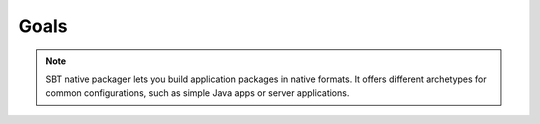 .. _Goals:

Goals
=====

.. note:: SBT native packager lets you build application packages in native formats.
  It offers different archetypes for common configurations, such as simple Java apps or server applications.
